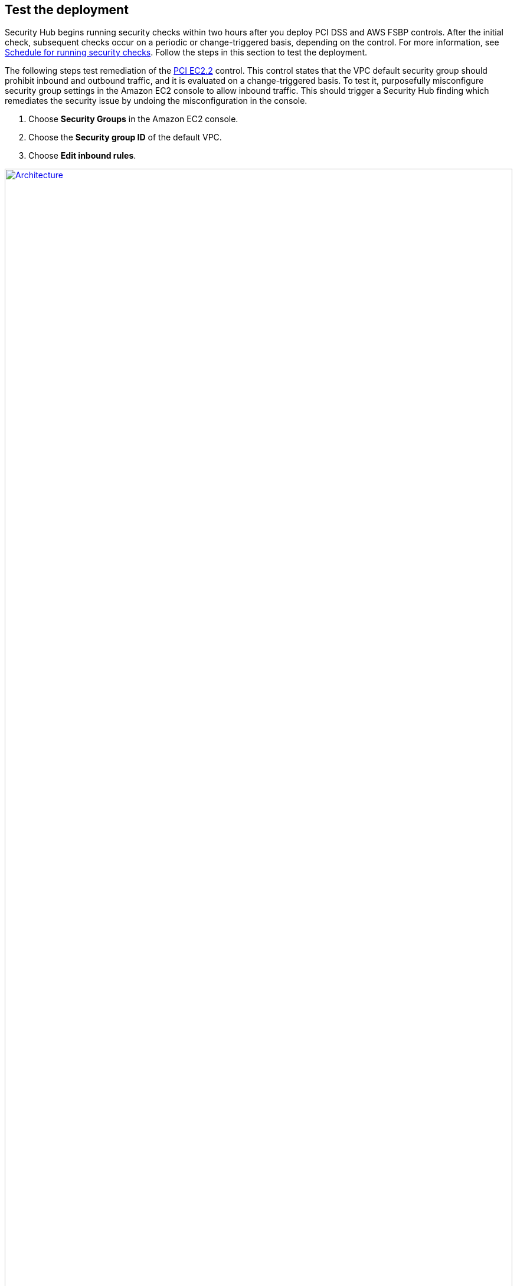 // Add steps as necessary for accessing the software, post-configuration, and testing. Don’t include full usage instructions for your software, but add links to your product documentation for that information.
//Should any sections not be applicable, remove them

== Test the deployment
// If steps are required to test the deployment, add them here. If not, remove the heading
Security Hub begins running security checks within two hours after you deploy PCI DSS and AWS FSBP controls. After the initial check, subsequent checks occur on a periodic or change-triggered basis, depending on the control. For more information, see https://docs.aws.amazon.com/securityhub/latest/userguide/securityhub-standards-schedule.html[Schedule for running security checks^]. Follow the steps in this section to test the deployment.

The following steps test remediation of the link:#_coverage[PCI EC2.2] control. This control states that the VPC default security group should prohibit inbound and outbound traffic, and it is evaluated on a change-triggered basis. To test it, purposefully misconfigure security group settings in the Amazon EC2 console to allow inbound traffic. This should trigger a Security Hub finding which remediates the security issue by undoing the misconfiguration in the console.

. Choose *Security Groups* in the Amazon EC2 console. 
. Choose the *Security group ID* of the default VPC.
. Choose *Edit inbound rules*.

:xrefstyle: short
[#edit-inbound-rules]
.Edit inbound rules
[link=images/edit-inbound-rules.png]
image::../images/edit-inbound-rules.png[Architecture,width=100%,height=100%]

[start=4]
. Select *Add rule*.
. Select *SSH* as the *Type* and *0.0.0.0/0* as the *Source*.

:xrefstyle: short
[#ssh-rule]
.SSH rule
[link=images/SSH-rule.png]
image::../images/SSH-rule.png[Architecture,width=100%,height=100%]

[start=6]
. Select *Save rules*. Make a note of the security group Amazon Resource Number (ARN).
. In Security Hub, select *Findings*. Locate the finding that corresponds to the misconfiguration.
. Select the check box next to the finding and select *Actions*.
. Select *PCI EC2.2* from the drop-down list. A message displays that findings were successfully sent to AWS CloudWatch Events.
. In Systems Manager, select *Automation*. You should see a successful automation execution that corresponds to the PCI EC2.2 remediation.
. To confirm success of the remediation, select *Security Groups* in the Amazon EC2 console. Then select the *Security group ID* of the default VPC. Confirm that the SSH rule is removed from the *Inbound rules* tab.

TIP: For more information on the format of Security Hub findings, see https://docs.aws.amazon.com/securityhub/latest/userguide/securityhub-standards-results.html[Results of security checks^].

== AWS Security Best Practices
AWS categorizes each Security Hub service action into one of five access levels: list, read, write, permissions management, or tagging. To allow a large group of users to access list and read Security Hub actions, and only a small group to access the write action, use managed IAM policies. For more information, see https://docs.aws.amazon.com/IAM/latest/UserGuide/best-practices.html[Security best practices in IAM^].

Security Hub ingests findings generated from integrated providers (both third-party services using https://docs.aws.amazon.com/securityhub/latest/userguide/securityhub-findings-format.html[ASFF^].

== Security
This Quick Start follows security best practices and guidelines as documented in link:https://docs.aws.amazon.com/securityhub/latest/userguide/security.html[Security in AWS Security Hub^].